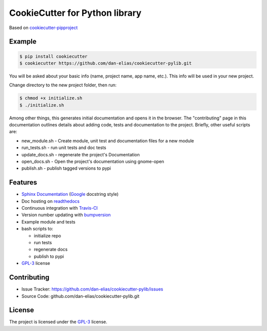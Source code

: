 ===============================
CookieCutter for Python library
===============================

Based on `cookiecutter-pipproject <https://github.com/wdm0006/cookiecutter-pipproject>`_

Example
-------

.. code-block::

    $ pip install cookiecutter
    $ cookiecutter https://github.com/dan-elias/cookiecutter-pylib.git


You will be asked about your basic info (name, project name, app name, etc.). This info will be used in your new project.

Change directory to the new project folder, then run:

.. code-block::

    $ chmod +x initialize.sh
    $ ./initialize.sh

Among other things, this generates initial documentation and opens it in the
browser.  The "contributing" page in this documentation outlines details about
adding code, tests and documentation to the project.  Briefly, other useful
scripts are:

* new_module.sh - Create module, unit test and documentation files for a new module
* run_tests.sh - run unit tests and doc tests
* update_docs.sh - regenerate the project's Documentation
* open_docs.sh - Open the project's documentation using gnome-open
* publish.sh - publish tagged versions to pypi


Features
--------

* `Sphinx Documentation <http://www.sphinx-doc.org/en/master/>`_ (`Google <http://sphinxcontrib-napoleon.readthedocs.io/en/latest/example_google.html>`_ docstring style)
* Doc hosting on `readthedocs <https://readthedocs.org/>`_
* Continuous integration with `Travis-CI <https://travis-ci.org/>`_
* Version number updating with `bumpversion <https://pypi.org/project/bumpversion>`_
* Example module and tests
* bash scripts to:

  - initialize repo
  - run tests
  - regenerate docs
  - publish to pypi

* `GPL-3 <https://www.gnu.org/licenses/gpl-3.0.en.html>`_ license

Contributing
------------

* Issue Tracker: https://github.com/dan-elias/cookiecutter-pylib/issues
* Source Code: github.com/dan-elias/cookiecutter-pylib.git

License
-------

The project is licensed under the `GPL-3 <https://www.gnu.org/licenses/gpl-3.0.en.html>`_ license.

